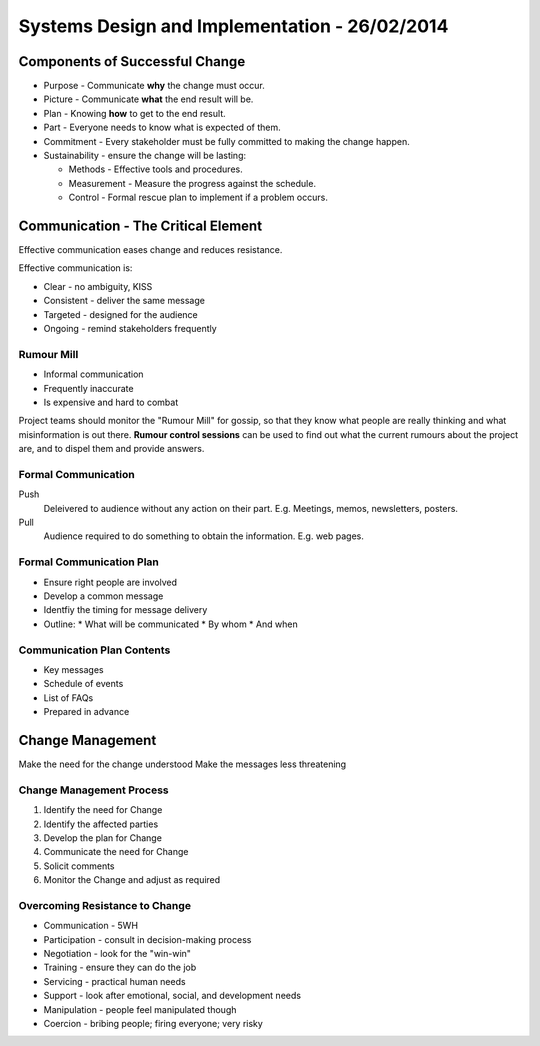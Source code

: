 Systems Design and Implementation - 26/02/2014
==============================================

Components of Successful Change
-------------------------------

* Purpose - Communicate **why** the change must occur.
* Picture - Communicate **what** the end result will be.
* Plan - Knowing **how** to get to the end result.
* Part - Everyone needs to know what is expected of them.
* Commitment - Every stakeholder must be fully committed to making the change
  happen.
* Sustainability - ensure the change will be lasting:

  * Methods - Effective tools and procedures.
  * Measurement - Measure the progress against the schedule.
  * Control - Formal rescue plan to implement if a problem occurs.

Communication - The Critical Element
------------------------------------

Effective communication eases change and reduces resistance.

Effective communication is:

* Clear - no ambiguity, KISS
* Consistent - deliver the same message
* Targeted - designed for the audience
* Ongoing - remind stakeholders frequently

Rumour Mill
```````````

* Informal communication
* Frequently inaccurate
* Is expensive and hard to combat

Project teams should monitor the "Rumour Mill" for gossip, so that they know
what people are really thinking and what misinformation is out there. **Rumour
control sessions** can be used to find out what the current rumours about the
project are, and to dispel them and provide answers.

Formal Communication
````````````````````

Push
  Deleivered to audience without any action on their part. E.g. Meetings, memos,
  newsletters, posters.

Pull
  Audience required to do something to obtain the information. E.g. web pages.

Formal Communication Plan
`````````````````````````

* Ensure right people are involved
* Develop a common message
* Identfiy the timing for message delivery
* Outline:
  * What will be communicated
  * By whom
  * And when

Communication Plan Contents
```````````````````````````

* Key messages
* Schedule of events
* List of FAQs
* Prepared in advance

Change Management
-----------------

Make the need for the change understood
Make the messages less threatening

Change Management Process
`````````````````````````

1. Identify the need for Change
2. Identify the affected parties
3. Develop the plan for Change
4. Communicate the need for Change
5. Solicit comments
6. Monitor the Change and adjust as required

Overcoming Resistance to Change
```````````````````````````````

* Communication - 5WH
* Participation - consult in decision-making process
* Negotiation - look for the "win-win"
* Training - ensure they can do the job
* Servicing - practical human needs
* Support - look after emotional, social, and development needs
* Manipulation - people feel manipulated though
* Coercion - bribing people; firing everyone; very risky
